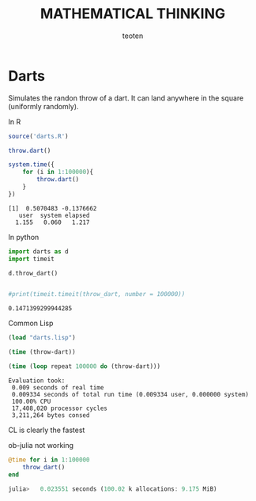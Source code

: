 #+OPTIONS:    H:3 num:nil toc:2 \n:nil @:t ::t |:t ^:{} -:t f:t *:t TeX:t LaTeX:t skip:t d:(HIDE) tags:not-in-toc
#+STARTUP:    align fold nodlcheck hidestars oddeven lognotestate 
#+TITLE:    MATHEMATICAL THINKING
#+AUTHOR:    teoten
#+EMAIL:     teoten@gmail.com
#+LANGUAGE:   en
#+STYLE:      <style type="text/css">#outline-container-introduction{ clear:both; }</style>
#+BABEL: header-args :exports both

* Darts

Simulates the randon throw of a dart. It can land anywhere in the 
square (uniformly randomly).

In R

#+BEGIN_SRC R :results output :exports both
  source('darts.R')

  throw.dart()

  system.time({
      for (i in 1:100000){
          throw.dart()
      }
  })  
#+END_SRC

#+RESULTS:
: [1]  0.5070483 -0.1376662
:    user  system elapsed 
:   1.155   0.060   1.217 

In python

#+BEGIN_SRC python :session :results code :exports both
import darts as d
import timeit

d.throw_dart()


#print(timeit.timeit(throw_dart, number = 100000))
#+END_SRC

#+RESULTS:
: 0.1471399299944285

Common Lisp

#+BEGIN_SRC lisp :session :results code :exports both
  (load "darts.lisp")

  (time (throw-dart))

  (time (loop repeat 100000 do (throw-dart)))
#+END_SRC

#+RESULTS:
: Evaluation took:
:  0.009 seconds of real time
:  0.009334 seconds of total run time (0.009334 user, 0.000000 system)
:  100.00% CPU
:  17,408,020 processor cycles
:  3,211,264 bytes consed

 CL is clearly the fastest

ob-julia not working

#+BEGIN_SRC julia :results none :exports code :eval never-export
  @time for i in 1:100000
      throw_dart()
  end

  julia>   0.023551 seconds (100.02 k allocations: 9.175 MiB)
#+END_SRC

